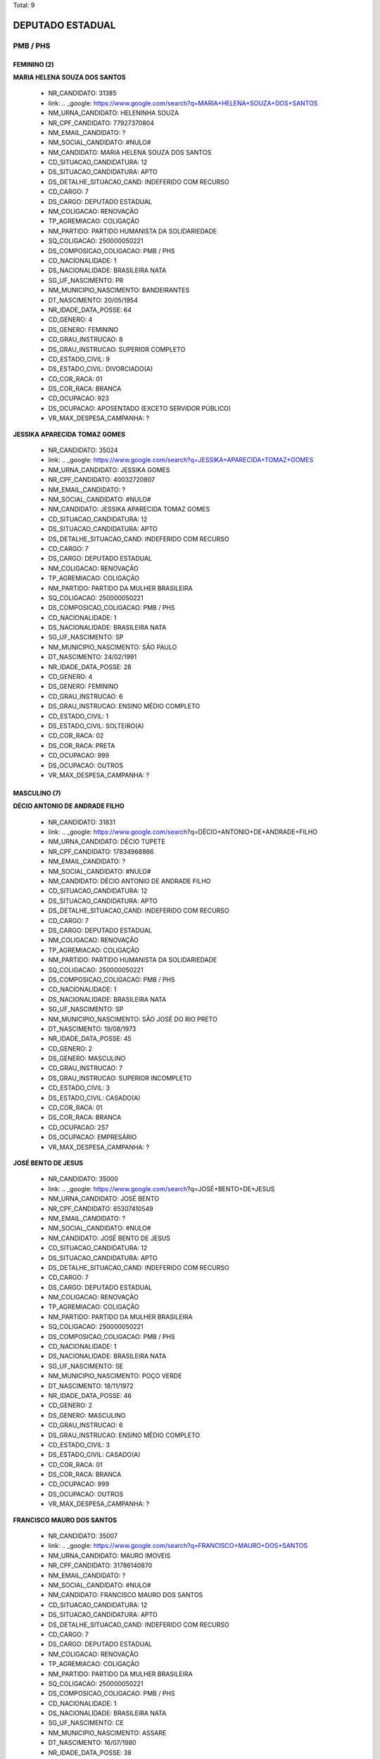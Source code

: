 Total: 9

DEPUTADO ESTADUAL
=================

PMB / PHS
---------

FEMININO (2)
............

**MARIA HELENA SOUZA DOS SANTOS**

  - NR_CANDIDATO: 31385
  - link: .. _google: https://www.google.com/search?q=MARIA+HELENA+SOUZA+DOS+SANTOS
  - NM_URNA_CANDIDATO: HELENINHA SOUZA
  - NR_CPF_CANDIDATO: 77927370804
  - NM_EMAIL_CANDIDATO: ?
  - NM_SOCIAL_CANDIDATO: #NULO#
  - NM_CANDIDATO: MARIA HELENA SOUZA DOS SANTOS
  - CD_SITUACAO_CANDIDATURA: 12
  - DS_SITUACAO_CANDIDATURA: APTO
  - DS_DETALHE_SITUACAO_CAND: INDEFERIDO COM RECURSO
  - CD_CARGO: 7
  - DS_CARGO: DEPUTADO ESTADUAL
  - NM_COLIGACAO: RENOVAÇÃO 
  - TP_AGREMIACAO: COLIGAÇÃO
  - NM_PARTIDO: PARTIDO HUMANISTA DA SOLIDARIEDADE
  - SQ_COLIGACAO: 250000050221
  - DS_COMPOSICAO_COLIGACAO: PMB / PHS
  - CD_NACIONALIDADE: 1
  - DS_NACIONALIDADE: BRASILEIRA NATA
  - SG_UF_NASCIMENTO: PR
  - NM_MUNICIPIO_NASCIMENTO: BANDEIRANTES
  - DT_NASCIMENTO: 20/05/1954
  - NR_IDADE_DATA_POSSE: 64
  - CD_GENERO: 4
  - DS_GENERO: FEMININO
  - CD_GRAU_INSTRUCAO: 8
  - DS_GRAU_INSTRUCAO: SUPERIOR COMPLETO
  - CD_ESTADO_CIVIL: 9
  - DS_ESTADO_CIVIL: DIVORCIADO(A)
  - CD_COR_RACA: 01
  - DS_COR_RACA: BRANCA
  - CD_OCUPACAO: 923
  - DS_OCUPACAO: APOSENTADO (EXCETO SERVIDOR PÚBLICO)
  - VR_MAX_DESPESA_CAMPANHA: ?


**JESSIKA APARECIDA TOMAZ GOMES**

  - NR_CANDIDATO: 35024
  - link: .. _google: https://www.google.com/search?q=JESSIKA+APARECIDA+TOMAZ+GOMES
  - NM_URNA_CANDIDATO: JESSIKA GOMES
  - NR_CPF_CANDIDATO: 40032720807
  - NM_EMAIL_CANDIDATO: ?
  - NM_SOCIAL_CANDIDATO: #NULO#
  - NM_CANDIDATO: JESSIKA APARECIDA TOMAZ GOMES
  - CD_SITUACAO_CANDIDATURA: 12
  - DS_SITUACAO_CANDIDATURA: APTO
  - DS_DETALHE_SITUACAO_CAND: INDEFERIDO COM RECURSO
  - CD_CARGO: 7
  - DS_CARGO: DEPUTADO ESTADUAL
  - NM_COLIGACAO: RENOVAÇÃO 
  - TP_AGREMIACAO: COLIGAÇÃO
  - NM_PARTIDO: PARTIDO DA MULHER BRASILEIRA
  - SQ_COLIGACAO: 250000050221
  - DS_COMPOSICAO_COLIGACAO: PMB / PHS
  - CD_NACIONALIDADE: 1
  - DS_NACIONALIDADE: BRASILEIRA NATA
  - SG_UF_NASCIMENTO: SP
  - NM_MUNICIPIO_NASCIMENTO: SÃO PAULO
  - DT_NASCIMENTO: 24/02/1991
  - NR_IDADE_DATA_POSSE: 28
  - CD_GENERO: 4
  - DS_GENERO: FEMININO
  - CD_GRAU_INSTRUCAO: 6
  - DS_GRAU_INSTRUCAO: ENSINO MÉDIO COMPLETO
  - CD_ESTADO_CIVIL: 1
  - DS_ESTADO_CIVIL: SOLTEIRO(A)
  - CD_COR_RACA: 02
  - DS_COR_RACA: PRETA
  - CD_OCUPACAO: 999
  - DS_OCUPACAO: OUTROS
  - VR_MAX_DESPESA_CAMPANHA: ?


MASCULINO (7)
.............

**DÉCIO ANTONIO DE ANDRADE FILHO**

  - NR_CANDIDATO: 31831
  - link: .. _google: https://www.google.com/search?q=DÉCIO+ANTONIO+DE+ANDRADE+FILHO
  - NM_URNA_CANDIDATO: DÉCIO TUPETE
  - NR_CPF_CANDIDATO: 17834968866
  - NM_EMAIL_CANDIDATO: ?
  - NM_SOCIAL_CANDIDATO: #NULO#
  - NM_CANDIDATO: DÉCIO ANTONIO DE ANDRADE FILHO
  - CD_SITUACAO_CANDIDATURA: 12
  - DS_SITUACAO_CANDIDATURA: APTO
  - DS_DETALHE_SITUACAO_CAND: INDEFERIDO COM RECURSO
  - CD_CARGO: 7
  - DS_CARGO: DEPUTADO ESTADUAL
  - NM_COLIGACAO: RENOVAÇÃO 
  - TP_AGREMIACAO: COLIGAÇÃO
  - NM_PARTIDO: PARTIDO HUMANISTA DA SOLIDARIEDADE
  - SQ_COLIGACAO: 250000050221
  - DS_COMPOSICAO_COLIGACAO: PMB / PHS
  - CD_NACIONALIDADE: 1
  - DS_NACIONALIDADE: BRASILEIRA NATA
  - SG_UF_NASCIMENTO: SP
  - NM_MUNICIPIO_NASCIMENTO: SÃO JOSÉ DO RIO PRETO
  - DT_NASCIMENTO: 19/08/1973
  - NR_IDADE_DATA_POSSE: 45
  - CD_GENERO: 2
  - DS_GENERO: MASCULINO
  - CD_GRAU_INSTRUCAO: 7
  - DS_GRAU_INSTRUCAO: SUPERIOR INCOMPLETO
  - CD_ESTADO_CIVIL: 3
  - DS_ESTADO_CIVIL: CASADO(A)
  - CD_COR_RACA: 01
  - DS_COR_RACA: BRANCA
  - CD_OCUPACAO: 257
  - DS_OCUPACAO: EMPRESÁRIO
  - VR_MAX_DESPESA_CAMPANHA: ?


**JOSÉ BENTO DE JESUS**

  - NR_CANDIDATO: 35000
  - link: .. _google: https://www.google.com/search?q=JOSÉ+BENTO+DE+JESUS
  - NM_URNA_CANDIDATO: JOSÉ BENTO
  - NR_CPF_CANDIDATO: 65307410549
  - NM_EMAIL_CANDIDATO: ?
  - NM_SOCIAL_CANDIDATO: #NULO#
  - NM_CANDIDATO: JOSÉ BENTO DE JESUS
  - CD_SITUACAO_CANDIDATURA: 12
  - DS_SITUACAO_CANDIDATURA: APTO
  - DS_DETALHE_SITUACAO_CAND: INDEFERIDO COM RECURSO
  - CD_CARGO: 7
  - DS_CARGO: DEPUTADO ESTADUAL
  - NM_COLIGACAO: RENOVAÇÃO 
  - TP_AGREMIACAO: COLIGAÇÃO
  - NM_PARTIDO: PARTIDO DA MULHER BRASILEIRA
  - SQ_COLIGACAO: 250000050221
  - DS_COMPOSICAO_COLIGACAO: PMB / PHS
  - CD_NACIONALIDADE: 1
  - DS_NACIONALIDADE: BRASILEIRA NATA
  - SG_UF_NASCIMENTO: SE
  - NM_MUNICIPIO_NASCIMENTO: POÇO VERDE
  - DT_NASCIMENTO: 18/11/1972
  - NR_IDADE_DATA_POSSE: 46
  - CD_GENERO: 2
  - DS_GENERO: MASCULINO
  - CD_GRAU_INSTRUCAO: 6
  - DS_GRAU_INSTRUCAO: ENSINO MÉDIO COMPLETO
  - CD_ESTADO_CIVIL: 3
  - DS_ESTADO_CIVIL: CASADO(A)
  - CD_COR_RACA: 01
  - DS_COR_RACA: BRANCA
  - CD_OCUPACAO: 999
  - DS_OCUPACAO: OUTROS
  - VR_MAX_DESPESA_CAMPANHA: ?


**FRANCISCO MAURO DOS SANTOS**

  - NR_CANDIDATO: 35007
  - link: .. _google: https://www.google.com/search?q=FRANCISCO+MAURO+DOS+SANTOS
  - NM_URNA_CANDIDATO: MAURO IMOVEIS
  - NR_CPF_CANDIDATO: 31786140870
  - NM_EMAIL_CANDIDATO: ?
  - NM_SOCIAL_CANDIDATO: #NULO#
  - NM_CANDIDATO: FRANCISCO MAURO DOS SANTOS
  - CD_SITUACAO_CANDIDATURA: 12
  - DS_SITUACAO_CANDIDATURA: APTO
  - DS_DETALHE_SITUACAO_CAND: INDEFERIDO COM RECURSO
  - CD_CARGO: 7
  - DS_CARGO: DEPUTADO ESTADUAL
  - NM_COLIGACAO: RENOVAÇÃO 
  - TP_AGREMIACAO: COLIGAÇÃO
  - NM_PARTIDO: PARTIDO DA MULHER BRASILEIRA
  - SQ_COLIGACAO: 250000050221
  - DS_COMPOSICAO_COLIGACAO: PMB / PHS
  - CD_NACIONALIDADE: 1
  - DS_NACIONALIDADE: BRASILEIRA NATA
  - SG_UF_NASCIMENTO: CE
  - NM_MUNICIPIO_NASCIMENTO: ASSARE
  - DT_NASCIMENTO: 16/07/1980
  - NR_IDADE_DATA_POSSE: 38
  - CD_GENERO: 2
  - DS_GENERO: MASCULINO
  - CD_GRAU_INSTRUCAO: 6
  - DS_GRAU_INSTRUCAO: ENSINO MÉDIO COMPLETO
  - CD_ESTADO_CIVIL: 3
  - DS_ESTADO_CIVIL: CASADO(A)
  - CD_COR_RACA: 01
  - DS_COR_RACA: BRANCA
  - CD_OCUPACAO: 999
  - DS_OCUPACAO: OUTROS
  - VR_MAX_DESPESA_CAMPANHA: ?


**JOÃO BATISTA DE PAULA**

  - NR_CANDIDATO: 31850
  - link: .. _google: https://www.google.com/search?q=JOÃO+BATISTA+DE+PAULA
  - NM_URNA_CANDIDATO: MARROM CUNHA
  - NR_CPF_CANDIDATO: 09193336802
  - NM_EMAIL_CANDIDATO: ?
  - NM_SOCIAL_CANDIDATO: #NULO#
  - NM_CANDIDATO: JOÃO BATISTA DE PAULA
  - CD_SITUACAO_CANDIDATURA: 12
  - DS_SITUACAO_CANDIDATURA: APTO
  - DS_DETALHE_SITUACAO_CAND: INDEFERIDO COM RECURSO
  - CD_CARGO: 7
  - DS_CARGO: DEPUTADO ESTADUAL
  - NM_COLIGACAO: RENOVAÇÃO 
  - TP_AGREMIACAO: COLIGAÇÃO
  - NM_PARTIDO: PARTIDO HUMANISTA DA SOLIDARIEDADE
  - SQ_COLIGACAO: 250000050221
  - DS_COMPOSICAO_COLIGACAO: PMB / PHS
  - CD_NACIONALIDADE: 1
  - DS_NACIONALIDADE: BRASILEIRA NATA
  - SG_UF_NASCIMENTO: PR
  - NM_MUNICIPIO_NASCIMENTO: MARILÂNDIA DO SUL
  - DT_NASCIMENTO: 20/08/1967
  - NR_IDADE_DATA_POSSE: 51
  - CD_GENERO: 2
  - DS_GENERO: MASCULINO
  - CD_GRAU_INSTRUCAO: 5
  - DS_GRAU_INSTRUCAO: ENSINO MÉDIO INCOMPLETO
  - CD_ESTADO_CIVIL: 3
  - DS_ESTADO_CIVIL: CASADO(A)
  - CD_COR_RACA: 01
  - DS_COR_RACA: BRANCA
  - CD_OCUPACAO: 237
  - DS_OCUPACAO: REPRESENTANTE COMERCIAL
  - VR_MAX_DESPESA_CAMPANHA: ?


**ANTONIO HENRIQUE PEREIRA LEITE**

  - NR_CANDIDATO: 31115
  - link: .. _google: https://www.google.com/search?q=ANTONIO+HENRIQUE+PEREIRA+LEITE
  - NM_URNA_CANDIDATO: MESTRE HENRIQUE
  - NR_CPF_CANDIDATO: 15408017800
  - NM_EMAIL_CANDIDATO: ?
  - NM_SOCIAL_CANDIDATO: #NULO#
  - NM_CANDIDATO: ANTONIO HENRIQUE PEREIRA LEITE
  - CD_SITUACAO_CANDIDATURA: 12
  - DS_SITUACAO_CANDIDATURA: APTO
  - DS_DETALHE_SITUACAO_CAND: INDEFERIDO COM RECURSO
  - CD_CARGO: 7
  - DS_CARGO: DEPUTADO ESTADUAL
  - NM_COLIGACAO: RENOVAÇÃO 
  - TP_AGREMIACAO: COLIGAÇÃO
  - NM_PARTIDO: PARTIDO HUMANISTA DA SOLIDARIEDADE
  - SQ_COLIGACAO: 250000050221
  - DS_COMPOSICAO_COLIGACAO: PMB / PHS
  - CD_NACIONALIDADE: 1
  - DS_NACIONALIDADE: BRASILEIRA NATA
  - SG_UF_NASCIMENTO: SP
  - NM_MUNICIPIO_NASCIMENTO: SÃO PAULO
  - DT_NASCIMENTO: 05/10/1973
  - NR_IDADE_DATA_POSSE: 45
  - CD_GENERO: 2
  - DS_GENERO: MASCULINO
  - CD_GRAU_INSTRUCAO: 7
  - DS_GRAU_INSTRUCAO: SUPERIOR INCOMPLETO
  - CD_ESTADO_CIVIL: 7
  - DS_ESTADO_CIVIL: SEPARADO(A) JUDICIALMENTE
  - CD_COR_RACA: 01
  - DS_COR_RACA: BRANCA
  - CD_OCUPACAO: 999
  - DS_OCUPACAO: OUTROS
  - VR_MAX_DESPESA_CAMPANHA: ?


**PAULO SÉRGIO MORO COSTA**

  - NR_CANDIDATO: 31600
  - link: .. _google: https://www.google.com/search?q=PAULO+SÉRGIO+MORO+COSTA
  - NM_URNA_CANDIDATO: PAULO SÉRGIO MORO
  - NR_CPF_CANDIDATO: 02349575810
  - NM_EMAIL_CANDIDATO: ?
  - NM_SOCIAL_CANDIDATO: #NULO#
  - NM_CANDIDATO: PAULO SÉRGIO MORO COSTA
  - CD_SITUACAO_CANDIDATURA: 12
  - DS_SITUACAO_CANDIDATURA: APTO
  - DS_DETALHE_SITUACAO_CAND: INDEFERIDO COM RECURSO
  - CD_CARGO: 7
  - DS_CARGO: DEPUTADO ESTADUAL
  - NM_COLIGACAO: RENOVAÇÃO 
  - TP_AGREMIACAO: COLIGAÇÃO
  - NM_PARTIDO: PARTIDO HUMANISTA DA SOLIDARIEDADE
  - SQ_COLIGACAO: 250000050221
  - DS_COMPOSICAO_COLIGACAO: PMB / PHS
  - CD_NACIONALIDADE: 1
  - DS_NACIONALIDADE: BRASILEIRA NATA
  - SG_UF_NASCIMENTO: SP
  - NM_MUNICIPIO_NASCIMENTO: SÃO PAULO
  - DT_NASCIMENTO: 26/06/1963
  - NR_IDADE_DATA_POSSE: 55
  - CD_GENERO: 2
  - DS_GENERO: MASCULINO
  - CD_GRAU_INSTRUCAO: 8
  - DS_GRAU_INSTRUCAO: SUPERIOR COMPLETO
  - CD_ESTADO_CIVIL: 9
  - DS_ESTADO_CIVIL: DIVORCIADO(A)
  - CD_COR_RACA: 01
  - DS_COR_RACA: BRANCA
  - CD_OCUPACAO: 999
  - DS_OCUPACAO: OUTROS
  - VR_MAX_DESPESA_CAMPANHA: ?


**OSVALDO MARIANO DIOGO**

  - NR_CANDIDATO: 35015
  - link: .. _google: https://www.google.com/search?q=OSVALDO+MARIANO+DIOGO
  - NM_URNA_CANDIDATO: OSWALDO VADÃO
  - NR_CPF_CANDIDATO: 05289701869
  - NM_EMAIL_CANDIDATO: ?
  - NM_SOCIAL_CANDIDATO: #NULO#
  - NM_CANDIDATO: OSVALDO MARIANO DIOGO
  - CD_SITUACAO_CANDIDATURA: 12
  - DS_SITUACAO_CANDIDATURA: APTO
  - DS_DETALHE_SITUACAO_CAND: INDEFERIDO COM RECURSO
  - CD_CARGO: 7
  - DS_CARGO: DEPUTADO ESTADUAL
  - NM_COLIGACAO: RENOVAÇÃO 
  - TP_AGREMIACAO: COLIGAÇÃO
  - NM_PARTIDO: PARTIDO DA MULHER BRASILEIRA
  - SQ_COLIGACAO: 250000050221
  - DS_COMPOSICAO_COLIGACAO: PMB / PHS
  - CD_NACIONALIDADE: 1
  - DS_NACIONALIDADE: BRASILEIRA NATA
  - SG_UF_NASCIMENTO: SP
  - NM_MUNICIPIO_NASCIMENTO: EMBU DAS ARTES
  - DT_NASCIMENTO: 26/12/1965
  - NR_IDADE_DATA_POSSE: 53
  - CD_GENERO: 2
  - DS_GENERO: MASCULINO
  - CD_GRAU_INSTRUCAO: 4
  - DS_GRAU_INSTRUCAO: ENSINO FUNDAMENTAL COMPLETO
  - CD_ESTADO_CIVIL: 3
  - DS_ESTADO_CIVIL: CASADO(A)
  - CD_COR_RACA: 03
  - DS_COR_RACA: PARDA
  - CD_OCUPACAO: 257
  - DS_OCUPACAO: EMPRESÁRIO
  - VR_MAX_DESPESA_CAMPANHA: ?

